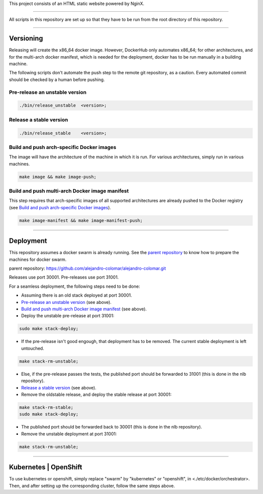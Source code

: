 This project consists of an HTML static website powered by NginX.


________________________________________________________________________________

All scripts in this repository are set up so that they have to be run
from the root directory of this repository.


________________________________________________________________________________

Versioning
==========

Releasing will create the x86_64 docker image.  However, DockerHub only
automates x86_64; for other architectures, and for the multi-arch
docker manifest, which is needed for the deployment, docker has to be
run manually in a building machine.

The following scripts don't automate the push step to the remote git
repository, as a caution.  Every automated commit should be checked by
a human before pushing.

Pre-release an unstable version
^^^^^^^^^^^^^^^^^^^^^^^^^^^^^^^

.. code-block:: BASH

	./bin/release_unstable	<version>;

Release a stable version
^^^^^^^^^^^^^^^^^^^^^^^^

.. code-block:: BASH

	./bin/release_stable	<version>;

Build and push arch-specific Docker images
^^^^^^^^^^^^^^^^^^^^^^^^^^^^^^^^^^^^^^^^^^

The image will have the architecture of the machine in which it is run.
For various architectures, simply run in various machines.

.. code-block:: BASH

	make image && make image-push;

Build and push multi-arch Docker image manifest
^^^^^^^^^^^^^^^^^^^^^^^^^^^^^^^^^^^^^^^^^^^^^^^

This step requires that arch-specific images of all supported architectures are
already pushed to the Docker registry (see
`Build and push arch-specific Docker images`_).

.. code-block:: BASH

	make image-manifest && make image-manifest-push;


________________________________________________________________________________

Deployment
==========

This repository assumes a docker swarm is already running.  See the
`parent repository`_ to know how to prepare the machines for docker swarm.

_`parent repository`: https://github.com/alejandro-colomar/alejandro-colomar.git

Releases use port 30001.
Pre-releases use port 31001.

For a seamless deployment, the following steps need to be done:

- Assuming there is an old stack deployed at port 30001.

- `Pre-release an unstable version`_ (see above).

- `Build and push multi-arch Docker image manifest`_ (see above).

- Deploy the unstable pre-release at port 31001:

.. code-block:: BASH

	sudo make stack-deploy;


- If the pre-release isn't good engough, that deployment has to be removed.
  The current stable deployment is left untouched.

.. code-block:: BASH

	make stack-rm-unstable;


- Else, if the pre-release passes the tests, the published port should be
  forwarded to 31001 (this is done in the nlb repository).

- `Release a stable version`_ (see above).

- Remove the oldstable release, and deploy the stable release at port 30001:

.. code-block:: BASH

	make stack-rm-stable;
	sudo make stack-deploy;

- The published port should be forwarded back to 30001 (this is done in
  the nlb repository).

- Remove the unstable deployment at port 31001:

.. code-block:: BASH

	make stack-rm-unstable;


________________________________________________________________________________

Kubernetes | OpenShift
======================

To use kubernetes or openshift, simply replace "swarm" by "kubernetes"
or "openshift", in <./etc/docker/orchestrator>.  Then, and after setting up
the corresponding cluster, follow the same steps above.
